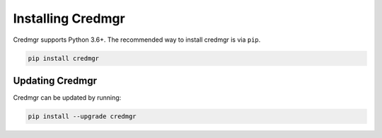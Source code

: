 Installing Credmgr
==================

Credmgr supports Python 3.6+. The recommended way to install credmgr is via ``pip``.

.. code-block:: bash

    pip install credmgr

Updating Credmgr
----------------

Credmgr can be updated by running:

.. code-block:: bash

    pip install --upgrade credmgr

